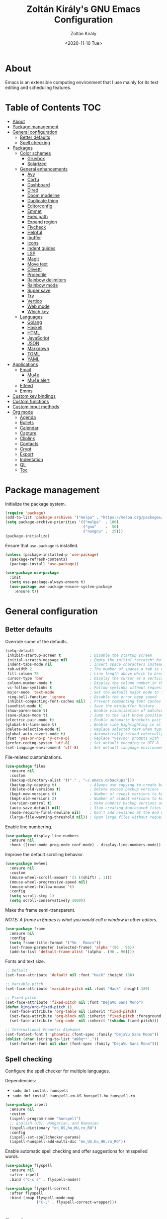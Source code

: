 #+TITLE: Zoltán Király's GNU Emacs Configuration
#+AUTHOR: Zoltán Király
#+EMAIL: zoliky@gmail.com
#+DATE: <2020-11-10 Tue>

* About

Emacs is an extensible computing environment that I use mainly for its text editing and scheduling features.

[[./static/orgmode.jpg]]

* Table of Contents                                                     :TOC:
- [[#about][About]]
- [[#package-management][Package management]]
- [[#general-configuration][General configuration]]
  - [[#better-defaults][Better defaults]]
  - [[#spell-checking][Spell checking]]
- [[#packages][Packages]]
  - [[#color-schemes][Color schemes]]
    - [[#gruvbox][Gruvbox]]
    - [[#solarized][Solarized]]
  - [[#general-enhancements][General enhancements]]
    - [[#avy][Avy]]
    - [[#corfu][Corfu]]
    - [[#dashboard][Dashboard]]
    - [[#dired][Dired]]
    - [[#doom-modeline][Doom modeline]]
    - [[#duplicate-thing][Duplicate thing]]
    - [[#editorconfig][Editorconfig]]
    - [[#emmet][Emmet]]
    - [[#exec-path][Exec path]]
    - [[#expand-region][Expand region]]
    - [[#flycheck][Flycheck]]
    - [[#helpful][Helpful]]
    - [[#ibuffer][Ibuffer]]
    - [[#icons][Icons]]
    - [[#indent-guides][Indent guides]]
    - [[#lsp][LSP]]
    - [[#magit][Magit]]
    - [[#move-text][Move text]]
    - [[#olivetti][Olivetti]]
    - [[#projectile][Projectile]]
    - [[#rainbow-delimiters][Rainbow delimiters]]
    - [[#rainbow-mode][Rainbow mode]]
    - [[#super-save][Super save]]
    - [[#try][Try]]
    - [[#vertico][Vertico]]
    - [[#web-mode][Web mode]]
    - [[#which-key][Which key]]
  - [[#languages][Languages]]
    - [[#golang][Golang]]
    - [[#haskell][Haskell]]
    - [[#html][HTML]]
    - [[#javascript][JavaScript]]
    - [[#json][JSON]]
    - [[#markdown][Markdown]]
    - [[#toml][TOML]]
    - [[#yaml][YAML]]
- [[#applications][Applications]]
  - [[#email][Email]]
    - [[#mu4e][Mu4e]]
    - [[#mu4e-alert][Mu4e alert]]
  - [[#elfeed][Elfeed]]
  - [[#emms][Emms]]
- [[#custom-key-bindings][Custom key bindings]]
- [[#custom-functions][Custom functions]]
- [[#custom-input-methods][Custom input methods]]
- [[#org-mode][Org mode]]
  - [[#agenda][Agenda]]
  - [[#bullets][Bullets]]
  - [[#calendar][Calendar]]
  - [[#capture][Capture]]
  - [[#cliplink][Cliplink]]
  - [[#contacts][Contacts]]
  - [[#crypt][Crypt]]
  - [[#export][Export]]
  - [[#indentation][Indentation]]
  - [[#ql][QL]]
  - [[#toc][Toc]]

* Package management

Initialize the package system.

#+begin_src emacs-lisp
  (require 'package)
  (add-to-list 'package-archives '("melpa" . "https://melpa.org/packages/"))
  (setq package-archive-priorities '(("melpa"  . 100)
                                     ("gnu"    .  50)
                                     ("nongnu" .  25)))
  (package-initialize)
#+end_src

Ensure that ~use-package~ is installed.

#+begin_src emacs-lisp
  (unless (package-installed-p 'use-package)
    (package-refresh-contents)
    (package-install 'use-package))

  (use-package use-package
    :init
    (setq use-package-always-ensure t)
    (use-package use-package-ensure-system-package
      :ensure t))
#+end_src

* General configuration
** Better defaults

Override some of the defaults.

#+begin_src emacs-lisp
  (setq-default
   inhibit-startup-screen t             ; Disable the startup screen
   initial-scratch-message nil          ; Empty the initial *scratch* buffer
   indent-tabs-mode nil                 ; Insert space characters instead of tabs
   tab-width 2                          ; The number of spaces a tab is equal to
   fill-column 78                       ; Line length above which to break a line
   cursor-type 'bar                     ; Display the cursor as a vertical bar
   column-number-mode t                 ; Display the column number in the mode line
   vc-follow-symlinks t                 ; Follow symlinks without requesting confirmation
   major-mode 'text-mode                ; Set the default major mode to text-mode
   ring-bell-function 'ignore           ; Disable the error beep sound
   inhibit-compacting-font-caches nil)  ; Prevent compacting font caches during garbage collection
  (savehist-mode t)                     ; Save the minibuffer history
  (show-paren-mode t)                   ; Enable visualization of matching parens
  (save-place-mode t)                   ; Jump to the last known position when reopening a file
  (electric-pair-mode t)                ; Enable automatic brackets pairing
  (global-hl-line-mode t)               ; Enable line highlighting in all buffers
  (delete-selection-mode t)             ; Replace selected text when typing
  (global-auto-revert-mode t)           ; Automatically reload externally modified files
  (fset 'yes-or-no-p 'y-or-n-p)         ; Replace "yes/no" prompts with "y/n"
  (prefer-coding-system 'utf-8)         ; Set default encoding to UTF-8
  (set-language-environment 'utf-8)     ; Set default language environment to UTF-8
#+end_src

File-related customizations.

#+begin_src emacs-lisp
  (use-package files
    :ensure nil
    :custom
    (backup-directory-alist '(("." . "~/.emacs.d/backups")))
    (backup-by-copying t)               ; Always use copying to create backup files
    (delete-old-versions t)             ; Delete excess backup versions
    (kept-new-versions 6)               ; Number of newest versions to keep when a new backup is made
    (kept-old-versions 2)               ; Number of oldest versions to keep when a new backup is made
    (version-control t)                 ; Make numeric backup versions unconditionally
    (auto-save-default nil)             ; Stop creating #autosave# files
    (mode-require-final-newline nil)    ; Don't add newlines at the end of files
    (large-file-warning-threshold nil)) ; Open large files without requesting confirmation
#+end_src

Enable line numbering.

#+begin_src emacs-lisp
  (use-package display-line-numbers
    :ensure nil
    :hook ((text-mode prog-mode conf-mode) . display-line-numbers-mode))
#+end_src

Improve the default scrolling behavior.

#+begin_src emacs-lisp
  (use-package mwheel
    :ensure nil
    :custom
    (mouse-wheel-scroll-amount '(1 ((shift) . 1)))
    (mouse-wheel-progressive-speed nil)
    (mouse-wheel-follow-mouse 't)
    :config
    (setq scroll-step 1)
    (setq scroll-conservatively 1000))
#+end_src

Make the frame semi-transparent.

/NOTE: A frame in Emacs is what you would call a window in other editors./

#+begin_src emacs-lisp
  (use-package frame
    :ensure nil
    :config
    (setq frame-title-format '("%b - Emacs"))
    (set-frame-parameter (selected-frame) 'alpha '(96 . 96))
    (add-to-list 'default-frame-alist '(alpha . (96 . 96))))
#+end_src

Fonts and text size.

#+begin_src emacs-lisp
  ;; Default
  (set-face-attribute 'default nil :font "Hack" :height 180)

  ;; Variable-pitch
  (set-face-attribute 'variable-pitch nil :font "Hack" :height 180)

  ;; Fixed-pitch
  (set-face-attribute 'fixed-pitch nil :font "DejaVu Sans Mono")
  (defun king/org-fixed-pitch ()
    (set-face-attribute 'org-table nil :inherit 'fixed-pitch)
    (set-face-attribute 'org-block nil :inherit 'fixed-pitch :foreground nil)
    (set-face-attribute 'org-code  nil :inherit '(shadow fixed-pitch)))

  ;; International Phonetic Alphabet
  (set-fontset-font t 'phonetic (font-spec :family "DejaVu Sans Mono"))
  (dolist (char (string-to-list "æθðŋʷʸˈˌ"))
    (set-fontset-font nil char (font-spec :family "DejaVu Sans Mono")))
#+end_src

** Spell checking

Configure the spell checker for multiple languages.

Dependencies:

- ~sudo dnf install hunspell~
- ~sudo dnf install hunspell-en-US hunspell-hu hunspell-ro~

#+begin_src emacs-lisp
  (use-package ispell
    :ensure nil
    :custom
    (ispell-program-name "hunspell")
    ;; English (US), Hungarian, and Romanian
    (ispell-dictionary "en_US,hu_HU,ro_RO")
    :config
    (ispell-set-spellchecker-params)
    (ispell-hunspell-add-multi-dic "en_US,hu_HU,ro_RO"))
#+end_src

Enable automatic spell checking and offer suggestions for misspelled words.

#+begin_src emacs-lisp
  (use-package flyspell
    :ensure nil
    :after ispell
    :bind ("C-c s" . flyspell-mode))

  (use-package flyspell-correct
    :after flyspell
    :bind (:map flyspell-mode-map
                ("C-;" . flyspell-correct-wrapper)))
#+end_src

* Packages
** Color schemes
*** Gruvbox

#+begin_src emacs-lisp
  (use-package gruvbox-theme
    :config
    (load-theme 'gruvbox-dark-medium t))
#+end_src

*** Solarized

#+begin_src emacs-lisp
  (use-package solarized-theme
    :custom
    (solarized-use-less-bold t)
    (solarized-height-plus-1 1.0)
    (solarized-height-plus-2 1.0)
    (solarized-height-plus-3 1.0)
    (solarized-height-plus-4 1.0)
    (solarized-height-minus-1 1.0)
    (solarized-use-variable-pitch nil)
    (solarized-scale-org-headlines nil)
    (solarized-scale-outline-headlines nil))
#+end_src

** General enhancements
*** Avy

Avy provides an interface to quickly jump to any visible position in a buffer.

#+begin_src emacs-lisp
  (use-package avy
    :bind ("M-s" . avy-goto-char))
#+end_src

*** Corfu

Corfu is a completion UI for Emacs.

#+begin_src emacs-lisp
  (use-package corfu
    :init
    (global-corfu-mode)
    :custom
    (corfu-auto t)
    (corfu-cycle t)
    (corfu-auto-prefix 1)
    (corfu-auto-delay 0.1)
    (corfu-quit-no-match 'separator)
    (corfu-excluded-modes '(org-mode mu4e-compose-mode)))

  (use-package cape
    :init
    (add-to-list 'completion-at-point-functions #'cape-dabbrev)
    (add-to-list 'completion-at-point-functions #'cape-file))
#+end_src

*** Dashboard

Dashboard is an extensible Emacs startup screen.

#+begin_src emacs-lisp
  (use-package dashboard
    :after all-the-icons
    :config
    (dashboard-setup-startup-hook)
    :custom
    (dashboard-items '((recents  . 5)
                       (projects . 5)
                       (agenda   . 5)))
    (dashboard-set-footer nil)
    (dashboard-set-init-info t)
    (dashboard-center-content t)
    (dashboard-set-file-icons t)
    (dashboard-set-heading-icons t)
    (dashboard-startup-banner 'logo))
#+end_src

*** Dired

Dired provides a convenient way to manage files and directories inside Emacs.

#+begin_src emacs-lisp
  (use-package dired
    :ensure nil
    :after all-the-icons-dired
    :bind ("C-x C-j"  . dired-jump)
    :hook (dired-mode . all-the-icons-dired-mode)
    :custom
    (dired-auto-revert-buffer t)
    (dired-listing-switches "-agho --group-directories-first"))

  (use-package dired-narrow
    :after dired
    :bind (:map dired-mode-map
                ("/" . dired-narrow)))

  (use-package dired-subtree
    :after dired
    :bind (:map dired-mode-map
                ("<backtab>" . dired-subtree-cycle)
                ("<tab>"     . dired-subtree-toggle)))

  (use-package all-the-icons-dired
    :after all-the-icons)
#+end_src

*** Doom modeline

Doom modeline is a modeline for GNU Emacs inspired by the Doom theme collection.

#+begin_src emacs-lisp
  (use-package doom-modeline
    :after all-the-icons
    :init
    (doom-modeline-mode)
    :custom
    (doom-modeline-mu4e t)
    (doom-modeline-height 26)
    :custom-face
    (mode-line ((t (:family "Hack" :height 170))))
    (mode-line-active ((t (:family "Hack" :height 170))))
    (mode-line-inactive ((t (:family "Hack" :height 170)))))
#+end_src

*** Duplicate thing

A package to duplicate current line and selection.

#+begin_src emacs-lisp
  (use-package duplicate-thing
    :preface
    (defun king/duplicate-thing-custom ()
      (interactive)
      (save-mark-and-excursion (duplicate-thing 1))
      (next-line))
    :bind ("C-S-d" . king/duplicate-thing-custom))
#+end_src

*** Editorconfig

EditorConfig helps developers define consistent coding styles across various editors and IDEs.

#+begin_src emacs-lisp
  (use-package editorconfig
    :init
    (editorconfig-mode))
#+end_src

*** Emmet

Emmet is a web-developer's toolkit.

#+begin_src emacs-lisp
  (use-package emmet-mode
    :hook ((web-mode css-mode) . emmet-mode))
#+end_src

*** Exec path

Exec path helps ensure that environment variables inside Emacs look the same as in the user's shell.

#+begin_src emacs-lisp
  (use-package exec-path-from-shell
    :init
    (setq exec-path-from-shell-arguments nil)
    :config
    (exec-path-from-shell-initialize))
#+end_src

*** Expand region

Expand region expands the selected region by semantic units.

#+begin_src emacs-lisp
  (use-package expand-region
    :bind ("C-=" . er/expand-region))
#+end_src

*** Flycheck

Flycheck is a modern on-the-fly syntax checking extension.

#+begin_src emacs-lisp
  (use-package flycheck
    :after lsp-mode
    :hook (lsp-mode . flycheck-mode))
#+end_src

*** Helpful

Helpful improves the built-in Emacs help system by providing more contextual information.

#+begin_src emacs-lisp
  (use-package helpful
    :bind
    ([remap describe-key]      . helpful-key)
    ([remap describe-command]  . helpful-command)
    ([remap describe-variable] . helpful-variable)
    ([remap describe-function] . helpful-callable))
#+end_src

*** Ibuffer

Ibuffer is a built-in replacement for ~list-buffers~.

#+begin_src emacs-lisp
  (use-package ibuffer
    :ensure nil
    :bind ("C-x C-b" . ibuffer))

  (use-package ibuffer-projectile
    :hook (ibuffer . (lambda ()
                       (ibuffer-projectile-set-filter-groups)
                       (unless (eq ibuffer-sorting-mode 'alphabetic)
                         (ibuffer-do-sort-by-alphabetic)))))

  (use-package all-the-icons-ibuffer
    :after (all-the-icons ibuffer)
    :hook (ibuffer-mode . all-the-icons-ibuffer-mode))
#+end_src

*** Icons

A library for inserting developer icons.

#+begin_src emacs-lisp
  (use-package all-the-icons
    :config
    (unless (find-font (font-spec :name "all-the-icons"))
      (all-the-icons-install-fonts t))
    (setq all-the-icons-scale-factor 1))
#+end_src

*** Indent guides

Highlight the indentation level in Emacs buffers.

#+begin_src emacs-lisp
  (use-package highlight-indent-guides
    :hook (prog-mode . highlight-indent-guides-mode)
    :custom
    (highlight-indent-guides-responsive 'top)
    (highlight-indent-guides-method 'character))
#+end_src

*** LSP

Language Server Protocol support for Emacs.

#+begin_src emacs-lisp
  (use-package lsp-mode
    :commands lsp
    :init
    (setq lsp-keymap-prefix "C-c l")
    :hook ((web-mode js2-mode) . lsp))

  (use-package lsp-ui
    :hook (lsp-mode . lsp-ui-mode)
    :custom
    (lsp-ui-doc-position 'bottom))
#+end_src

*** Magit

Magit is a Git interface for Emacs.

#+begin_src emacs-lisp
  (use-package magit
    :bind ("C-c g" . magit-status))
#+end_src

*** Move text

A package to move current line or region.

#+begin_src emacs-lisp
  (use-package move-text
    :bind (("M-p" . move-text-up)
           ("M-n" . move-text-down))
    :config
    (move-text-default-bindings))
#+end_src

*** Olivetti

Olivetti is a package designed to create a distraction-free writing environment.

#+begin_src emacs-lisp
  (use-package olivetti
    :hook ((org-mode          . olivetti-mode)
           (markdown-mode     . olivetti-mode)
           (mu4e-view-mode    . olivetti-mode)
           (elfeed-show-mode  . olivetti-mode)
           (mu4e-compose-mode . olivetti-mode))
    :custom
    (olivetti-body-width 80))
#+end_src

*** Projectile

Projectile is a project interaction library for Emacs.

#+begin_src emacs-lisp
  (use-package projectile
    :init
    (projectile-mode)
    :bind ("C-c p" . projectile-command-map))
#+end_src

*** Rainbow delimiters

Rainbow delimiters highlights delimiters such as parentheses, brackets or braces according to their depth.

#+begin_src emacs-lisp
  (use-package rainbow-delimiters
    :hook (prog-mode . rainbow-delimiters-mode))
#+end_src

*** Rainbow mode

Rainbow mode colorizes strings that represent color names or hex color values.

#+begin_src emacs-lisp
  (use-package rainbow-mode
    :hook (prog-mode . rainbow-mode))
#+end_src

*** Super save

Super save automatically saves buffers when switching to a different application.

#+begin_src emacs-lisp
  (use-package super-save
    :init
    (super-save-mode)
    :custom
    (super-save-exclude '("private.org"))
    ;; Disable auto-saving for remote files
    (super-save-remote-files nil))
#+end_src

*** Try

Try is a package that allows to try out Emacs packages without installing them.

#+begin_src emacs-lisp
  (use-package try)
#+end_src

*** Vertico

Vertico helps to rapidly complete file names, buffer names, or any other Emacs interactions requiring selecting an item from a list of possible choices.

#+begin_src emacs-lisp
  (use-package vertico
    :init
    (vertico-mode)
    :custom
    (vertico-cycle t))

  (use-package vertico-directory
    :ensure nil
    :after vertico
    :bind (:map vertico-map
                ("RET"   . vertico-directory-enter)
                ("DEL"   . vertico-directory-delete-char)
                ("M-DEL" . vertico-directory-delete-word))
    :hook (rfn-eshadow-update-overlay . vertico-directory-tidy))

  (use-package orderless
    :custom
    (completion-styles '(orderless basic))
    (completion-category-overrides '((file (styles basic partial-completion)))))

  (use-package marginalia
    :init
    (marginalia-mode)
    :custom
    (marginalia-align 'right))

  (use-package all-the-icons-completion
    :after (all-the-icons marginalia)
    :init
    (all-the-icons-completion-mode))

  (use-package consult
    :bind (("C-s"   . consult-line)
           ("C-x b" . consult-buffer)))
#+end_src

*** Web mode

Major mode for editing web templates.

#+begin_src emacs-lisp
  (use-package web-mode
    :mode "\\.html\\'"
    :custom
    (web-mode-attr-indent-offset 2)
    (web-mode-enable-css-colorization t)
    (web-mode-enable-auto-closing t)
    (web-mode-markup-indent-offset 2)
    (web-mode-css-indent-offset 2)
    (web-mode-code-indent-offset 2)
    (web-mode-enable-current-element-highlight t))
#+end_src

*** Which key

An Emacs package that displays available keybindings in a panel. For example, if you enter ~CTRL-x~ and wait for a second, the panel will expand with all of the available key bindings that follow ~CTRL-x~.

#+begin_src emacs-lisp
  (use-package which-key
    :init
    (which-key-mode)
    :custom
    (which-key-idle-delay 1))
#+end_src

** Languages
*** Golang

Major mode for editing Go files.

#+begin_src emacs-lisp
  (use-package go-mode
    :mode "\\.go\\'")
#+end_src

*** Haskell

Major mode for editing Haskell files.

#+begin_src emacs-lisp
  (use-package haskell-mode
    :mode "\\.hs\\'")
#+end_src

*** HTML

Automatically rename paired HTML/XML tag.

#+begin_src emacs-lisp
  (use-package auto-rename-tag
    :hook (web-mode . auto-rename-tag-mode))
#+end_src

*** JavaScript

Improved JavaScript editing mode.

#+begin_src emacs-lisp
  (use-package js2-mode
    :mode "\\.jsx?\\'")
#+end_src

*** JSON

Major mode for editing JSON files.

#+begin_src emacs-lisp
  (use-package json-mode
    :mode "\\.json\\'"
    :preface
    (defun king/json-mode-before-save-hook ()
      (when (eq major-mode 'json-mode)
        (json-pretty-print-buffer)))
    :hook (before-save . king/json-mode-before-save-hook))
#+end_src

*** Markdown

Major mode for editing Markdown files.

#+begin_src emacs-lisp
  (use-package markdown-mode
    :init
    (setq markdown-command "multimarkdown")
    :hook (markdown-mode . (lambda () (display-line-numbers-mode -1)))
    :mode (("README\\.md\\'" . gfm-mode)
           ("\\.md\\'"       . markdown-mode)
           ("\\.markdown\\'" . markdown-mode)))
#+end_src

*** TOML

Major mode for editing TOML files.

#+begin_src emacs-lisp
  (use-package toml-mode
    :mode "\\.toml\\'")
#+end_src

*** YAML

Major mode for editing YAML files.

#+begin_src emacs-lisp
  (use-package yaml-mode
    :mode "\\.yml\\'")
#+end_src

* Applications
** Email
*** Mu4e

Mu4e is an e-mail client that runs inside Emacs.

Dependencies:

- ~sudo dnf install isync maildir-utils~

#+begin_src emacs-lisp
  (use-package mu4e
    :ensure nil
    :ensure-system-package mu
    :load-path "/usr/share/emacs/site-lisp/mu4e"
    :bind (("C-c m" . mu4e)
           :map mu4e-view-mode-map
           ("n"         . next-line)
           ("p"         . previous-line)
           ("<tab>"     . org-next-link)
           ("<backtab>" . org-previous-link)
           ("<RET>"     . mu4e~view-browse-url-from-binding))
    :hook (mu4e-compose-mode
           . (lambda ()
               (flyspell-mode)
               (auto-fill-mode -1)
               (display-line-numbers-mode -1)))
    :custom
    (mail-user-agent 'mu4e-user-agent)
    (mu4e-get-mail-command "mbsync -c ~/.mbsyncrc -a")
    (mu4e-update-interval 600)
    (mu4e-split-view nil)
    (mu4e-confirm-quit nil)
    (mu4e-use-fancy-chars t)
    (mu4e-view-show-images t)
    (mu4e-view-prefer-html t)
    (mu4e-view-show-addresses t)
    (mu4e-hide-index-messages t)
    (mu4e-attachment-dir "~/Downloads")
    (mu4e-compose-dont-reply-to-self t)
    (mu4e-change-filenames-when-moving t)
    (mu4e-sent-messages-behavior 'delete)
    (mu4e-index-update-error-warning nil)
    (mu4e-html2text-command "w3m -dump -I utf-8 -O utf-8 -T text/html")
    :config
    (add-to-list 'mu4e-view-actions '("ViewInBrowser" . mu4e-action-view-in-browser) t))

  (use-package mu4e-headers
    :ensure nil
    :custom
    (mu4e-headers-auto-update t)
    (mu4e-headers-fields `((:human-date . 12)
                           (:flags      .  6)
                           (:from       . 22)
                           (:subject    . ,(- (window-body-width) 50)))))

  (use-package message
    :ensure nil
    :custom
    (message-kill-buffer-on-exit t)
    (message-send-mail-function 'smtpmail-send-it))

  (use-package smtpmail
    :ensure nil
    :custom
    (smtpmail-smtp-service 587)
    (smtpmail-smtp-server "smtp.gmail.com")
    (smtpmail-auth-credentials "~/.authinfo.gpg")
    (smtpmail-starttls-credentials '(("smtp.gmail.com" 587 nil nil))))

  (use-package org-mime
    :config
    (setq org-mime-export-options '(:section-numbers nil
                                    :with-author nil
                                    :with-toc nil)))

  (use-package mu4e-context
    :ensure nil
    :custom
    (mu4e-context-policy 'pick-first)
    (mu4e-compose-context-policy 'always-ask)
    :config
    (setq mu4e-contexts
          (list
           (make-mu4e-context
            ;; Personal context
            :name "personal"
            :enter-func (lambda () (mu4e-message "Entering personal context"))
            :match-func (lambda (msg)
                          (when msg
                            (mu4e-message-contact-field-matches
                             msg '(:from :to :cc :bcc) "zoliky@gmail.com")))
            :vars '((user-mail-address  . "zoliky@gmail.com")
                    (user-full-name     . "Zoltan Kiraly")
                    (mu4e-sent-folder   . "/gmail-zoliky/[Gmail].Sent Mail")
                    (mu4e-drafts-folder . "/gmail-zoliky/[Gmail].Drafts")
                    (mu4e-trash-folder  . "/gmail-zoliky/[Gmail].Trash")
                    (smtpmail-queue-dir . "~/Maildir/gmail-zoliky/queue/cur")
                    (smtpmail-smtp-user . "zoliky")
                    (mu4e-maildir-shortcuts
                     . ((:maildir "/gmail-zoliky/INBOX"             :key ?i)
                        (:maildir "/gmail-zoliky/[Gmail].Starred"   :key ?r)
                        (:maildir "/gmail-zoliky/[Gmail].Sent Mail" :key ?s)
                        (:maildir "/gmail-zoliky/[Gmail].Drafts"    :key ?d)
                        (:maildir "/gmail-zoliky/[Gmail].Trash"     :key ?t)))))
           (make-mu4e-context
            ;; Work context
            :name "work"
            :enter-func (lambda () (mu4e-message "Entering work context"))
            :match-func (lambda (msg)
                          (when msg
                            (mu4e-message-contact-field-matches
                             msg '(:from :to :cc :bcc) "zolikydev@gmail.com")))
            :vars '((user-mail-address  . "zolikydev@gmail.com")
                    (user-full-name     . "Zoltan Kiraly")
                    (mu4e-sent-folder   . "/gmail-zolikydev/[Gmail].Sent Mail")
                    (mu4e-drafts-folder . "/gmail-zolikydev/[Gmail].Drafts")
                    (mu4e-trash-folder  . "/gmail-zolikydev/[Gmail].Trash")
                    (smtpmail-queue-dir . "~/Maildir/gmail-zolikydev/queue/cur")
                    (smtpmail-smtp-user . "zolikydev")
                    (mu4e-maildir-shortcuts
                     . ((:maildir "/gmail-zolikydev/INBOX"             :key ?i)
                        (:maildir "/gmail-zolikydev/[Gmail].Starred"   :key ?r)
                        (:maildir "/gmail-zolikydev/[Gmail].Sent Mail" :key ?s)
                        (:maildir "/gmail-zolikydev/[Gmail].Drafts"    :key ?d)
                        (:maildir "/gmail-zolikydev/[Gmail].Trash"     :key ?t))))))))

  ;; Load mu4e in the background when Emacs starts
  (run-at-time
   "10 sec" nil (lambda ()
                  (let ((current-prefix-arg '(4)))
                    (call-interactively 'mu4e)
                    (message nil))))
#+end_src

*** Mu4e alert

Desktop notifications and mode line display for mu4e.

#+begin_src emacs-lisp
  (use-package mu4e-alert
    :hook ((after-init . mu4e-alert-enable-mode-line-display))
    :custom
    ;; Notify only of unread emails in the inbox
    (mu4e-alert-interesting-mail-query "flag:unread maildir:/INBOX/")
    :config
    (mu4e-alert-set-default-style 'libnotify))
#+end_src

** Elfeed

Elfeed is a news reader for Emacs.

Dependencies:

- ~sudo dnf install youtube-dl mpv~

#+begin_src emacs-lisp
  (use-package elfeed
    :preface
    ;; Mark all feeds as read
    (defun king/elfeed-search-mark-all-read ()
      (interactive)
      (mark-whole-buffer)
      (elfeed-search-untag-all-unread))

    ;; Open selected feeds in a browser
    (defun king/elfeed-search-browse-url (&optional use-generic-p)
      (interactive "P")
      (let ((entries (elfeed-search-selected)))
        (cl-loop for entry in entries
                 when (elfeed-entry-link entry)
                 do (if use-generic-p
                        (browse-url-generic (elfeed-entry-link entry))
                      (browse-url (elfeed-entry-link entry))))
        (mapc #'elfeed-search-update-entry entries)
        (unless (or elfeed-search-remain-on-entry (use-region-p)))))

    ;; Play podcasts and YouTube videos
    (defun king/elfeed-search-open-enclosure (&optional use-generic-p)
      (interactive "P")
      (let ((entries (elfeed-search-selected)))
        (cl-loop for entry in entries
                 when (elfeed-entry-link entry)
                 do (call-process-shell-command
                     (format "mpv --force-window '%s'" (elfeed-entry-link entry)) nil 0))
        (mapc #'elfeed-search-update-entry entries)
        (unless (or elfeed-search-remain-on-entry (use-region-p))))
      (message "Loading...")
      (add-hook 'focus-out-hook (lambda () (message nil))))
    :bind (("C-c e" . elfeed)
           :map elfeed-search-mode-map
           ("M" . elfeed-toggle-starred)
           ("b" . king/elfeed-search-browse-url)
           ("R" . king/elfeed-search-mark-all-read)
           ("P" . king/elfeed-search-open-enclosure))
    :custom
    (elfeed-db-directory "~/.emacs.d/elfeed/")
    :config
    (setq shr-width 80))

  (use-package elfeed-search
    :ensure nil
    :custom
    (elfeed-search-title-max-width 100)
    (elfeed-search-filter "@3-months-ago +unread ")
    :config
    ;; Star and unstar feeds
    (defalias 'elfeed-toggle-starred
      (elfeed-expose #'elfeed-search-toggle-all 'starred))
    ;; Custom tag faces
    (defface elfeed-search-starred-title-face
      '((t :foreground "#d3869b")) "Highlight starred feeds")
    (push '(starred elfeed-search-starred-title-face) elfeed-search-face-alist)
    (defface elfeed-search-podcast-title-face
      '((t :foreground "#689d6a")) "Highlight podcast entries")
    (push '(podcast elfeed-search-podcast-title-face) elfeed-search-face-alist)
    (defface elfeed-search-youtube-title-face
      '((t :foreground "#fabd2f")) "Highlight youtube entries")
    (push '(youtube elfeed-search-youtube-title-face) elfeed-search-face-alist))

  (use-package elfeed-org
    :after elfeed
    :init
    (elfeed-org)
    :custom
    (rmh-elfeed-org-files '("~/orgfiles/elfeed.org")))
#+end_src

** Emms

Emms (Emacs Multimedia System) is an interactive media browser and music player for Emacs.

Dependencies:

- ~pip install tinytag~
- ~sudo dnf install mpv~

#+begin_src emacs-lisp
  (use-package emms
    :bind (("C-c u"  . emms)
           ("C-c U"  . emms-browser)
           ("<C-f1>" . emms-show)
           ("<C-f2>" . emms-volume-lower)
           ("<C-f3>" . emms-volume-raise)
           ("<C-f5>" . emms-previous)
           ("<C-f6>" . emms-next)
           ("<C-f7>" . emms-pause)
           ("<C-f8>" . emms-stop)
           :map emms-playlist-mode-map
           ("p" . previous-line)
           ("n" . next-line))
    :custom
    (emms-info-asynchronously t)
    (emms-volume-amixer-card 1)
    (emms-volume-amixer-control "PCM")
    (emms-playlist-buffer-name "*Music*")
    (emms-player-list '(emms-player-mpv))
    (emms-info-functions '(emms-info-tinytag))
    (emms-source-file-default-directory "/run/media/zoliky/Lara/Music")
    (emms-source-file-directory-tree-function
     'emms-source-file-directory-tree-find)
    :config
    (require 'emms-setup)
    (require 'emms-history)
    (require 'emms-volume)
    (require 'emms-volume-amixer)
    (require 'emms-mode-line)
    (emms-all)
    (emms-history-load)
    (emms-mode-line nil))
#+end_src

* Custom key bindings

#+begin_src emacs-lisp
  (global-unset-key (kbd "C-z"))               ; Disable C-z
  (global-set-key (kbd "C-;") 'comment-line)   ; Bind C-; to comment-line
  (global-set-key (kbd "M-o") 'other-window)   ; Bind M-o to other-window
  (global-set-key (kbd "M-z") 'zap-up-to-char) ; Bind M-z to zap-up-to-char instead of zap-to-char
#+end_src

* Custom functions

Open the Emacs configuration file.

#+begin_src emacs-lisp
  (defun king/open-emacs-config ()
    (interactive)
    (find-file "~/dotemacs/custom-init.org"))

  (global-set-key (kbd "C-c q") 'king/open-emacs-config)
#+end_src

Move the cursor to the first non-whitespace character of the line. If the cursor is already there, then move it to the beginning of the line.

#+begin_src emacs-lisp
  (defun king/smarter-beginning-of-line ()
    (interactive)
    (if (= (point) (progn (back-to-indentation) (point)))
        (beginning-of-line)))

  (global-set-key (kbd "C-a") 'king/smarter-beginning-of-line)
#+end_src

Create a new line above or below the current one.

#+begin_src emacs-lisp
  (defun king/create-line-above ()
    (interactive)
    (beginning-of-line)
    (newline)
    (previous-line)
    (indent-for-tab-command))

  (defun king/create-line-below ()
    (interactive)
    (end-of-line)
    (newline-and-indent))

  (global-set-key (kbd "<C-S-return>") 'king/create-line-above)
  (global-set-key (kbd "<S-return>")   'king/create-line-below)
#+end_src

When splitting a window, switch to the new window.

#+begin_src emacs-lisp
  (defun king/split-window-below-and-switch ()
    (interactive)
    (split-window-below)
    (balance-windows)
    (other-window 1))

  (defun king/split-window-right-and-switch ()
    (interactive)
    (split-window-right)
    (balance-windows)
    (other-window 1))

  (global-set-key (kbd "C-x 2") 'king/split-window-below-and-switch)
  (global-set-key (kbd "C-x 3") 'king/split-window-right-and-switch)
#+end_src

Mark deleted e-mail messages as read.

#+begin_src emacs-lisp
  (defun king/mu4e-mark-gmail-trash-as-read (&optional _)
    (let* ((cmd "mu find maildir:/trash/ flag:unread --format=sexp 2>/dev/null")
           (res (concat "(list" (shell-command-to-string cmd) ")"))
           (msgs (car (read-from-string res))))
      (unless (equal '(list) msgs)
        (dolist (msg msgs)
          (when-let ((docid (mu4e-message-field msg :docid)))
            (unless (= docid 0)
              (mu4e~proc-move docid nil "+S-u-N")))))))

  (advice-add 'mu4e :before #'king/mu4e-mark-gmail-trash-as-read)
#+end_src

Resize large images in e-mail messages to fit the window.

#+begin_src emacs-lisp
  (defun mu4e-display-image (imgpath &optional maxwidth maxheight)
    (let ((img (create-image imgpath nil nil
                             :max-width maxwidth :max-height maxheight)))
      (save-excursion
        (insert "\n")
        (let ((size (image-size img)))
          (insert-char ?\n (max 0 (round (- (window-height) (or maxheight (cdr size)) 1) 2)))
          (insert-char ?\. (max 0 (round (- (window-width)  (or maxwidth (car size))) 2)))
          (insert-image img)))))
#+end_src

* Custom input methods

Input methods provide convenient ways of entering non-ASCII characters from the keyboard.

#+begin_src emacs-lisp
  (quail-define-package
   "custom-input-method" "" "" t
   "Custom input method

  Documentation goes here."
   nil t nil nil nil nil nil nil nil nil t)

  (quail-define-rules
   ;; Phonetic symbols
   ("\\uh" ?ə) ; UNSTRESSED SCHWA VOWEL
   ("\\uH" ?ʌ) ; STRESSED SCHWA VOWEL
   ("\\ii" ?ɪ) ; NEAR-CLOSE NEAR-FRONT UNROUNDED VOWEL
   ("\\uu" ?ʊ) ; NEAR-CLOSE NEAR-BACK ROUNDED VOWEL
   ("\\ee" ?ɛ) ; OPEN-MID FRONT UNROUNDED VOWEL
   ("\\er" ?ɜ) ; OPEN-MID CENTRAL UNROUNDED VOWEL
   ("\\oh" ?ɔ) ; OPEN-MID BACK ROUNDED VOWEL
   ("\\ae" ?æ) ; NEAR-OPEN FRONT UNROUNDED VOWEL
   ("\\ah" ?ɑ) ; OPEN BACK UNROUNDED VOWEL
   ("\\th" ?θ) ; VOICELESS DENTAL FRICATIVE
   ("\\tH" ?ð) ; VOICED DENTAL FRICATIVE
   ("\\sh" ?ʃ) ; VOICELESS POSTALVEOLAR FRICATIVE
   ("\\zs" ?ʒ) ; VOICED POSTALVEOLAR FRICATIVE
   ("\\be" ?β) ; VOICED BILABIAL FRICATIVE
   ("\\vv" ?ɣ) ; VOICED VELAR FRICATIVE
   ("\\hh" ?ɥ) ; VOICED LABIAL-PALATAL APPROXIMANT
   ("\\la" ?ʎ) ; VOICED PALATAL LATERAL APPROXIMANT
   ("\\jj" ?ʝ) ; VOICED PALATAL FRICATIVE
   ("\\mm" ?ɱ) ; VOICED LABIODENTAL NASAL
   ("\\ts" ?ʧ) ; VOICELESS POSTALVEOLAR AFFRICATE
   ("\\dz" ?ʤ) ; VOICED POSTALVEOLAR AFFRICATE
   ("\\ny" ?ɲ) ; VOICED PALATAL NASAL
   ("\\ng" ?ŋ) ; VOICED VELAR NASAL
   ("\\rr" ?ɹ) ; VOICED ALVEOLAR APPROXIMANT
   ("\\ta" ?ɾ) ; VOICED ALVEOLAR TAP
   ("\\ir" ?ʁ) ; VOICED UVULAR FRICATIVE
   ("\\dl" ?ɫ) ; VELARIZED ALVEOLAR LATERAL APPROXIMANT
   ("\\as" ?ʰ) ; ASPIRATED
   ("\\ps" ?ˈ) ; PRIMARY STRESS
   ("\\ss" ?ˌ) ; SECONDARY STRESS
   ("\\li" ?‿) ; LIAISON
   ("\\ri" ?↗) ; RISING INFLECTION
   ("\\fi" ?↘) ; FALLING INFLECTION
   ("\\lw" ?ʷ) ; LABIAL HIGH ROUNDED
   ("\\ly" ?ʸ) ; PALATAL HIGH UNROUNDED

   ;; Common symbols
   ("\\copy"   ?©)  ; COPYRIGHT
   ("\\tm"     ?™)  ; TRADEMARK
   ("\\mdot"   ?·)  ; INTERPUNCT
   ("\\ha"     ?á)  ; A-ACUTE
   ("\\endash" ?–)  ; EN DASH
   ("\\emdash" ?—)  ; EM DASH
   ("\\female" ?♀)  ; FEMALE
   ("\\male"   ?♂)  ; MALE
   ("\\eur"    ?€)) ; EURO
#+end_src

* Org mode

#+begin_quote
Org mode is a a to-do, agenda, project planner, literate programming, note-taking (and more!) application. It is widely considered the best text-based organizer ever — a feat only surpassed by the fact that people switch to Emacs just to use it.

— Mickey Petersen, author of "Mastering Emacs"
#+end_quote

#+begin_src emacs-lisp
  (use-package org
    :ensure nil
    :hook (org-mode . (lambda ()
                        (org-indent-mode)
                        (king/org-fixed-pitch)
                        (variable-pitch-mode -1)
                        (display-line-numbers-mode -1)))
    :bind (("C-c l" . org-store-link)
           ("C-c a" . org-agenda)
           ("C-c c" . org-capture))
    :custom
    (org-ellipsis " ▾")
    (org-startup-folded t)
    (org-log-done 'time)
    (org-log-into-drawer t)
    (org-clock-into-drawer t)
    (org-image-actual-width nil)
    (org-src-fontify-natively t)
    (org-src-tab-acts-natively t)
    (org-directory "~/orgfiles")
    (org-export-with-tags nil)
    (org-export-headline-levels 5)
    (org-export-backends '(html latex odt))
    (org-startup-with-inline-images t)
    (org-modules '(org-crypt org-habit))
    (org-tag-alist '(("crypt"    . ?c)
                     ("temp"     . ?t)
                     ("home"     . ?h)
                     ("work"     . ?w)
                     ("urgent"   . ?u)
                     ("export"   . ?e)
                     ("noexport" . ?n)
                     ("expired"  . ?x)
                     ("TOC"      . ?T)))
    (org-tags-exclude-from-inheritance '("crypt"))
    (org-todo-keywords '((sequence "TODO(t)"
                                   "STARTED(s)"
                                   "WAITING(w)"
                                   "NEXT(n)"
                                   "POSTPONED(e)"
                                   "SOMEDAY(o)"
                                   "PROJECT(p)" "|"
                                   "DONE(d)"
                                   "CANCELLED(c)")
                         (sequence "LEARN(l)"
                                   "REVIEW(r)" "|"
                                   "DONE(d)"
                                   "CANCELLED(c)")))
    (org-todo-keyword-faces
     '(("TODO"      . (:foreground "palevioletred" :weight bold))
       ("STARTED"   . (:foreground "peru"          :weight bold))
       ("WAITING"   . (:foreground "goldenrod"     :weight bold))
       ("NEXT"      . (:foreground "darksalmon"    :weight bold))
       ("POSTPONED" . (:foreground "plum"          :weight bold))
       ("SOMEDAY"   . (:foreground "mediumpurple"  :weight bold))
       ("PROJECT"   . (:foreground "cadetblue"     :weight bold))
       ("LEARN"     . (:foreground "lightcoral"    :weight bold))
       ("REVIEW"    . (:foreground "sandybrown"    :weight bold))
       ("DONE"      . (:foreground "limegreen"     :weight bold))
       ("CANCELLED" . (:foreground "darkgray"      :weight bold))))
    (org-refile-allow-creating-parent-nodes 'confirm)
    (org-refile-targets '((org-agenda-files . (:maxlevel . 2)))))

  ;; Replace list hyphens with bullets
  (font-lock-add-keywords
   'org-mode
   '(("^ *\\([-]\\) "
      (0 (prog1 () (compose-region (match-beginning 1) (match-end 1) "•"))))))
#+end_src

** Agenda

#+begin_src emacs-lisp
  (use-package org-agenda
    :ensure nil
    :custom
    (org-agenda-files
     (list
      (concat org-directory "/bookmarks.org")
      (concat org-directory "/calendar.org")
      (concat org-directory "/contacts.org")
      (concat org-directory "/work.org")
      (concat org-directory "/notes.org")
      (concat org-directory "/books.org")
      (concat org-directory "/tasks.org")
      (concat org-directory "/refile.org")
      (concat org-directory "/habits.org")
      (concat org-directory "/english.org")
      (concat org-directory "/spanish.org")
      (concat org-directory "/courses.org")
      (concat org-directory "/private.org")))
    (org-agenda-include-diary t)
    (org-habit-graph-column 80)
    (org-habit-today-glyph ?⧖)
    (org-habit-completed-glyph ?✓))
#+end_src

** Bullets

Prettify Org headings by replacing leading stars with UTF-8 bullets.

#+begin_src emacs-lisp
  (use-package org-bullets
    :after org
    :hook (org-mode . org-bullets-mode))
#+end_src

** Calendar

#+begin_src emacs-lisp
  (use-package calendar
    :ensure nil
    :custom
    (calendar-mark-holidays-flag t))

  (use-package holidays
    :ensure nil
    :custom
    (holiday-bahai-holidays nil)
    (holiday-christian-holidays
     '((holiday-fixed  1  6     "Epiphany (Vízkereszt)")
       (holiday-easter-etc -46  "Ash Wednesday (Hamvazószerda)")
       (holiday-easter-etc -7   "Palm Sunday (Virágvasárnap)")
       (holiday-easter-etc -2   "Holy Friday (Nagypéntek)")
       (holiday-easter-etc  0   "Easter Sunday (Húsvétvasárnap)")
       (holiday-easter-etc  1   "Easter Monday (Húsvéthétfő)")
       (holiday-easter-etc 39   "Ascension (Áldozócsütörtök)")
       (holiday-easter-etc 49   "Pentecost (Pünkösd)")
       (holiday-easter-etc 56   "Trinity Sunday (Szentháromság Vasárnapja)")
       (holiday-easter-etc 60   "Corpus Christi (Úrnapja)")
       (holiday-greek-orthodox-easter)
       (holiday-fixed  8 15     "Assumption (Nagyboldogasszony)")
       (holiday-fixed 11  1     "All Saints' Day (Mindenszentek Napja)")
       (holiday-fixed 11  2     "Day of the Dead (Hallotak Napja)")
       (holiday-fixed 12 25     "Christmas Day (Karácsony Napja)")))
    (holiday-general-holidays
     '((holiday-fixed  1  1     "New Year's Day (Újév)")
       (holiday-fixed  2 14     "Valentine's Day (Valentin Nap)")
       (holiday-fixed  3  8     "International Women's Day (Nemzetközi Nőnap)")
       (holiday-fixed 10 31     "Halloween (Észak-Amerikai Ünnep)")
       (holiday-float 11  4  4  "Thanksgiving (Észak-Amerikai Ünnep)")))
    (holiday-local-holidays
     '((holiday-fixed  5  1     "Labor Day (A Munka Ünnepe)")
       (holiday-float  5  0  1  "Mother's Day (Anyák Napja)")))
    (holiday-hebrew-holidays nil)
    (holiday-islamic-holidays nil)
    (holiday-oriental-holidays nil))
#+end_src

** Capture

Templates to quickly record tasks, notes, and other semi-structured information.

#+begin_src emacs-lisp
  (use-package org-capture
    :ensure nil
    :after org
    :preface
    (defvar king/org-contacts-template "* %?
  :PROPERTIES:
  :BIRTHDAY:
  :EMAIL:
  :MOBILE:
  :ADDRESS:
  :CITY:
  :STATE:
  :COUNTRY:
  :ZIP:
  :WEBSITE:
  :SKYPE:
  :NOTE:
  :END:" "Template for org-contacts")
    :custom
    (org-capture-templates
     `(
       ;; Bookmarks
       ("b" "Bookmark")

       ("bc" "New Bookmark (Clipboard)"
        entry (file+headline ,(concat org-directory "/refile.org") "Bookmarks")
        "* %(org-cliplink-capture)%?")

       ("bn" "New Bookmark"
        entry (file+headline ,(concat org-directory "/refile.org") "Bookmarks")
        "* %?")

       ;; Contacts
       ("c" "New Contact"
        entry (file+headline ,(concat org-directory "/refile.org") "Contacts"),
        king/org-contacts-template)

       ;; English
       ("e" "English")

       ("en" "New Idiom"
        entry (file+headline ,(concat org-directory "/refile.org") "Idioms")
        "* %?\n\nDescription\n\nExample :: Transcription" :empty-lines 1)

       ;; Notes
       ("n" "Note")

       ("nc" "New Note (Clipboard)"
        entry (file+headline ,(concat org-directory "/refile.org") "Notes")
        "* %?\n:PROPERTIES:\n:ADDED: %U\n:SOURCE-URL:\n:END:\n\n%x" :empty-lines 1)

       ("nn" "New Note"
        entry (file+headline ,(concat org-directory "/refile.org") "Notes")
        "* %?\n:PROPERTIES:\n:ADDED: %U\n:SOURCE-URL:\n:END:\n\n" :empty-lines 1)
     
       ;; Tasks
       ("t" "Task")

       ("tn" "New Task"
        entry (file+headline ,(concat org-directory "/refile.org") "Tasks")
        "* TODO %?"))))
#+end_src

** Cliplink

A package to capture URLs from the clipboard.

#+begin_src emacs-lisp
  (use-package org-cliplink
    :after org)
#+end_src

** Contacts

A contact manager for Org mode.

#+begin_src emacs-lisp
  (use-package org-contacts
    :after org
    :custom
    (org-contacts-files (list (concat org-directory "/contacts.org"))))
#+end_src

** Crypt

Encrypt and decrypt entries in Org mode.

#+begin_src emacs-lisp
  (use-package org-crypt
    :ensure nil
    :after org
    :custom
    ;; Public key
    (org-crypt-key "182BC820D271E36BE128AD05D1F775A0A21D3351")
    :config
    (org-crypt-use-before-save-magic))
#+end_src

** Export

A LaTeX back-end for the Org export engine.

Dependencies:

- ~sudo dnf install sil-charis-fonts~
- ~sudo dnf install texlive-scheme-basic~
- ~sudo dnf install tex-wrapfig tex-ulem tex-capt-of tex-nopageno~

#+begin_src emacs-lisp
  (use-package ox-latex
    :ensure nil
    :after org
    :custom
    (org-latex-compiler "xelatex")
    :config
    (add-to-list
     'org-latex-classes
     '("org-plain-latex"
       "\\documentclass{article}
       [NO-DEFAULT-PACKAGES]
       [PACKAGES]
       [EXTRA]"
       ("\\section{%s}"       . "\\section*{%s}")
       ("\\subsection{%s}"    . "\\subsection*{%s}")
       ("\\subsubsection{%s}" . "\\subsubsection*{%s}")
       ("\\paragraph{%s}"     . "\\paragraph*{%s}")
       ("\\subparagraph{%s}"  . "\\subparagraph*{%s}"))))
#+end_src

** Indentation

Indent text to match the indentation of headings.

#+begin_src emacs-lisp
  (use-package org-indent
    :ensure nil
    :after org)
#+end_src

** QL

A library for searching Org entries with a query language based on S (Lisp) expressions.

#+begin_src emacs-lisp
  (use-package org-ql
    :after org)
#+end_src

** Toc

A package to automatically generate a table of contents based on the structure of the document.

#+begin_src emacs-lisp
  (use-package toc-org
    :after org
    :hook (org-mode . toc-org-enable)
    :custom
    (toc-org-max-depth 3))
#+end_src